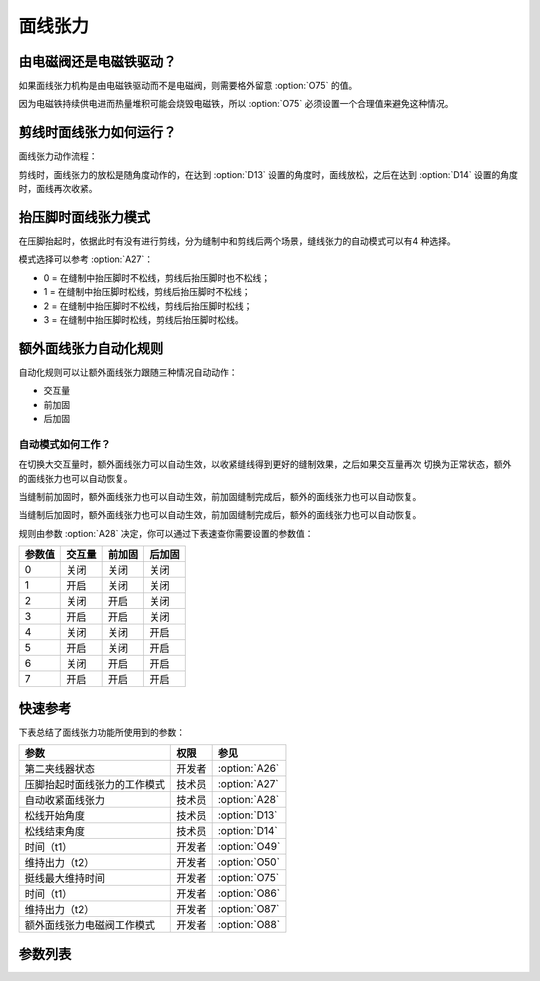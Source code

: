 .. _tension:

========
面线张力
========

由电磁阀还是电磁铁驱动？
========================

如果面线张力机构是由电磁铁驱动而不是电磁阀，则需要格外留意 :option:`O75` 的值。

因为电磁铁持续供电进而热量堆积可能会烧毁电磁铁，所以 :option:`O75` 必须设置一个合理值来避免这种情况。

剪线时面线张力如何运行？
========================

面线张力动作流程：

剪线时，面线张力的放松是随角度动作的，在达到 :option:`D13` 设置的角度时，面线放松，之后在达到
:option:`D14` 设置的角度时，面线再次收紧。


抬压脚时面线张力模式
====================

在压脚抬起时，依据此时有没有进行剪线，分为缝制中和剪线后两个场景，缝线张力的自动模式可以有4
种选择。

模式选择可以参考 :option:`A27`：

* 0 = 在缝制中抬压脚时不松线，剪线后抬压脚时也不松线；
* 1 = 在缝制中抬压脚时松线，剪线后抬压脚时不松线；
* 2 = 在缝制中抬压脚时不松线，剪线后抬压脚时松线；
* 3 = 在缝制中抬压脚时松线，剪线后抬压脚时松线。

额外面线张力自动化规则
======================

自动化规则可以让额外面线张力跟随三种情况自动动作：

* 交互量
* 前加固
* 后加固

自动模式如何工作？
------------------

在切换大交互量时，额外面线张力可以自动生效，以收紧缝线得到更好的缝制效果，之后如果交互量再次
切换为正常状态，额外的面线张力也可以自动恢复。

当缝制前加固时，额外面线张力也可以自动生效，前加固缝制完成后，额外的面线张力也可以自动恢复。

当缝制后加固时，额外面线张力也可以自动生效，前加固缝制完成后，额外的面线张力也可以自动恢复。

规则由参数 :option:`A28` 决定，你可以通过下表速查你需要设置的参数值：

====== ====== ===================== =================== 
参数值 交互量 前加固                后加固
====== ====== ===================== ===================
0      关闭   关闭                  关闭
1      开启   关闭                  关闭
2      关闭   开启                  关闭
3      开启   开启                  关闭
4      关闭   关闭                  开启
5      开启   关闭                  开启
6      关闭   开启                  开启
7      开启   开启                  开启
====== ====== ===================== ===================

快速参考
===============

下表总结了面线张力功能所使用到的参数：

==================================================== ========== ==============
参数                                                 权限       参见
==================================================== ========== ==============
第二夹线器状态                                       开发者     :option:`A26`
压脚抬起时面线张力的工作模式                         技术员     :option:`A27`
自动收紧面线张力                                     技术员     :option:`A28`
松线开始角度                                         技术员     :option:`D13`
松线结束角度                                         技术员     :option:`D14`
时间（t1）                                           开发者     :option:`O49`
维持出力（t2）                                       开发者     :option:`O50`
挺线最大维持时间                                     开发者     :option:`O75`
时间（t1）                                           开发者     :option:`O86`
维持出力（t2）                                       开发者     :option:`O87`
额外面线张力电磁阀工作模式                           开发者     :option:`O88`
==================================================== ========== ==============

参数列表
========

.. option:: A26
   
   -Max  1
   -Min  0
   -Unit  --
   -Description  第二夹线器状态（只读）。

.. option:: A27
   
   -Max  3
   -Min  0
   -Unit  --
   -Description
     | 0 = 缝制中不松线，剪线后不松线；
     | 1 = 缝制中松线，剪线后不松线；
     | 2 = 缝制中不松线，剪线后松线；
     | 3 = 缝制中松线，剪线后松线。
     
.. option:: A28
   
   -Max  1
   -Min  0
   -Unit  --
   -Description
     | 额外面线张力的自动化规则：
     | 0 = 完全手动；
     | 1 = 切换交互量时自动激活；
     | 2 = 缝制前加固时自动激活；
     | 3 = 1 和 2；
     | 4 = 缝制后加固时自动激活；
     | 5 = 1 和 4；
     | 6 = 2 和 4；
     | 7 = 1 和 2 和 4。  

.. option:: D13
   
   -Max  359
   -Min  0
   -Unit  1°
   -Description  剪线时面线张力电磁铁动作角度。

.. option:: D14
   
   -Max  359
   -Min  0
   -Unit  1°
   -Description  剪线时面线张力释放角度。

.. option:: O49
   
   -Max  999
   -Min  1
   -Unit  ms
   -Description  面线张力：全力 100% 占空比出力的持续 :term:`时间 t1` 。

.. option:: O50
   
   -Max  100
   -Min  1
   -Unit  %
   -Description  面线张力：维持出力 :term:`时间 t2` 内的占空比。

.. option:: O75
   
   -Max  9999
   -Min  0
   -Unit  ms
   -Description 
     | 0 = 挺线可以一直维持；
     | 不为 0 = 经过此时间后挺线自动释放。
     
.. option:: O86
   
   -Max  999
   -Min  1
   -Unit  ms
   -Description  第二面线张力：全力 100% 占空比出力的持续 :term:`时间 t1`。

.. option:: O87
   
   -Max  100
   -Min  1
   -Unit  %
   -Description  第二面线张力：维持出力 :term:`时间 t2` 内的占空比。

.. option:: O88
   
   -Max  1
   -Min  0
   -Unit  --
   -Description
     | 0 = 通电，通气，挺线打开；
     | 1 = 通电，不通气，挺线关闭。
